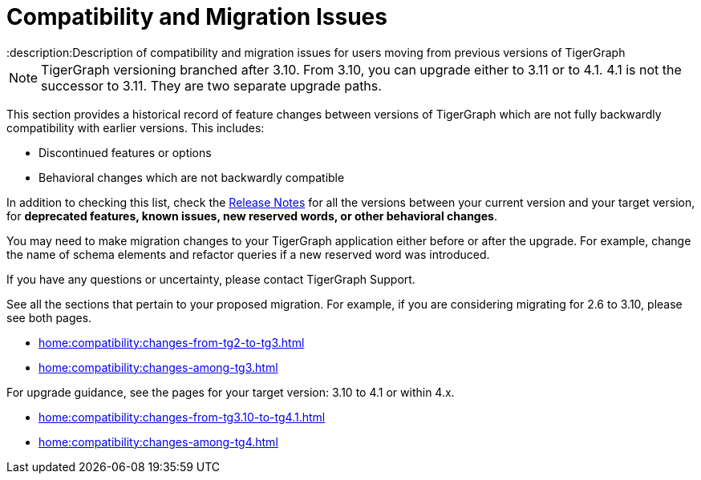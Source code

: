 = Compatibility and Migration Issues
:description:Description of compatibility and migration issues for users moving from previous versions of TigerGraph

[NOTE]
====
TigerGraph versioning branched after 3.10. From 3.10, you can upgrade either to 3.11 or to 4.1.
4.1 is not the successor to 3.11. They are two separate upgrade paths.
====

This section provides a historical record of feature changes between versions of TigerGraph which are not fully backwardly compatibility with earlier versions.
This includes:

* Discontinued features or options
* Behavioral changes which are not backwardly compatible

In addition to checking this list, check the xref:4.2@tigergraph-server:release-notes:index.adoc[Release Notes] for all the versions between your current version and your target version, for *deprecated features, known issues, new reserved words, or other behavioral changes*.

You may need to make migration changes to your TigerGraph application either before or after the upgrade.
For example, change the name of schema elements and refactor queries if a new reserved word was introduced.

If you have any questions or uncertainty, please contact TigerGraph Support.

See all the sections that pertain to your proposed migration.
For example, if you are considering migrating for 2.6 to 3.10, please see both pages.

* xref:home:compatibility:changes-from-tg2-to-tg3.adoc[]
* xref:home:compatibility:changes-among-tg3.adoc[]

For upgrade guidance, see the pages for your target version: 3.10 to 4.1 or within 4.x.  

* xref:home:compatibility:changes-from-tg3.10-to-tg4.1.adoc[]
* xref:home:compatibility:changes-among-tg4.adoc[]


